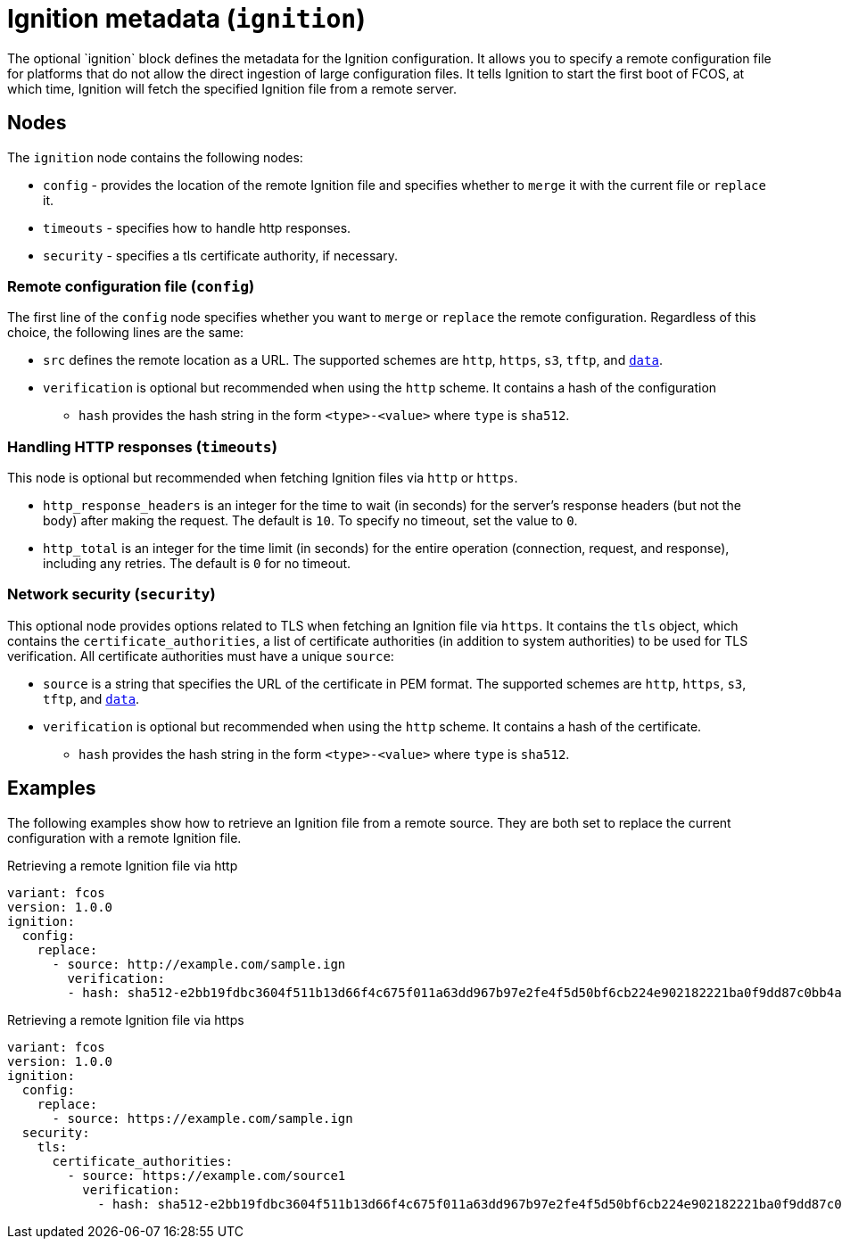 :experimental:
= Ignition metadata (`ignition`)
The optional `ignition` block defines the metadata for the Ignition configuration. It allows you to specify a remote configuration file for platforms that do not allow the direct ingestion of large configuration files. It tells Ignition to start the first boot of FCOS, at which time, Ignition will fetch the specified Ignition file from a remote server.

== Nodes
The `ignition` node contains the following nodes:

* `config` - provides the location of the remote Ignition file and specifies whether to `merge` it with the current file or `replace` it.
* `timeouts` - specifies how to handle http responses.
* `security` - specifies a tls certificate authority, if necessary.

=== Remote configuration file (`config`)
The first line of the `config` node specifies whether you want to `merge` or `replace` the remote configuration. Regardless of this choice, the following lines are the same:

* `src` defines the remote location as a URL. The supported schemes are `http`, `https`, `s3`, `tftp`, and `https://tools.ietf.org/html/rfc2397[data]`.
* `verification` is optional but recommended when using the `http` scheme. It contains a hash of the configuration
** `hash` provides the hash string in the form `<type>-<value>` where `type` is `sha512`.

=== Handling HTTP responses (`timeouts`)
This node is optional but recommended when fetching Ignition files via `http` or `https`.

* `http_response_headers` is an integer for the time to wait (in seconds) for the server's response headers (but not the body) after making the request. The default is `10`. To specify no timeout, set the value to `0`.
* `http_total` is an integer for the time limit (in seconds) for the entire operation (connection, request, and response), including any retries. The default is `0` for no timeout.

=== Network security (`security`)
This optional node provides options related to TLS when fetching an Ignition file via `https`. It contains the `tls` object, which contains the `certificate_authorities`, a list of certificate authorities (in addition to system authorities) to be used for TLS verification. All certificate authorities must have a unique `source`:

* `source` is a string that specifies the URL of the certificate in PEM format. The supported schemes are `http`, `https`, `s3`, `tftp`, and `https://tools.ietf.org/html/rfc2397[data]`.
* `verification` is optional but recommended when using the `http` scheme. It contains a hash of the certificate.
** `hash` provides the hash string in the form `<type>-<value>` where `type` is `sha512`.

== Examples
The following examples show how to retrieve an Ignition file from a remote source. They are both set to replace the current configuration with a remote Ignition file.

.Retrieving a remote Ignition file via http
[source,yaml]
----
variant: fcos
version: 1.0.0
ignition:
  config:
    replace:
      - source: http://example.com/sample.ign
        verification:
        - hash: sha512-e2bb19fdbc3604f511b13d66f4c675f011a63dd967b97e2fe4f5d50bf6cb224e902182221ba0f9dd87c0bb4abcbd2ab428eb7965aa7f177eb5630e7a1793e2e6
----

.Retrieving a remote Ignition file via https
[source,yaml]
----
variant: fcos
version: 1.0.0
ignition:
  config:
    replace:
      - source: https://example.com/sample.ign
  security:
    tls:
      certificate_authorities:
        - source: https://example.com/source1
          verification:
            - hash: sha512-e2bb19fdbc3604f511b13d66f4c675f011a63dd967b97e2fe4f5d50bf6cb224e902182221ba0f9dd87c0bb4abcbd2ab428eb7965aa7f177eb5630e7a1793e2e6
----
